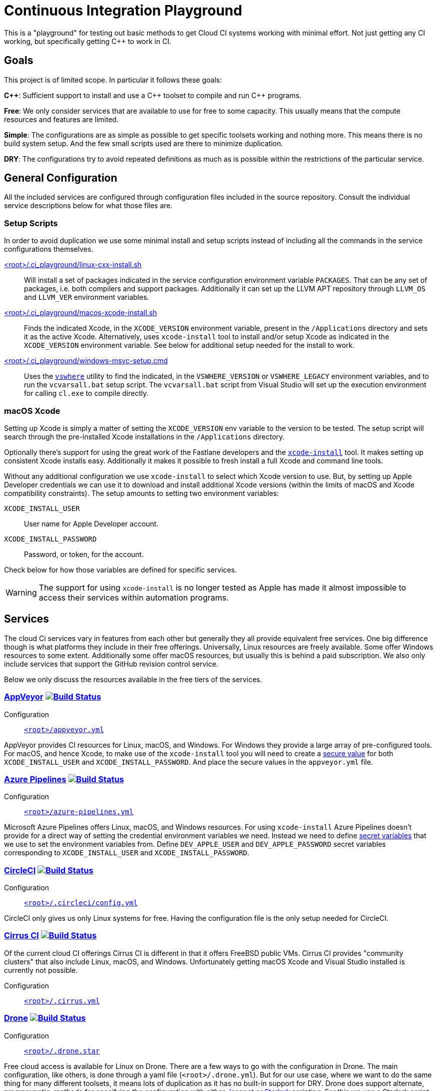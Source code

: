 = Continuous Integration Playground

This is a "playground" for testing out basic methods to get Cloud CI systems
working with minimal effort. Not just getting any CI working, but specifically
getting C++ to work in CI.

== Goals

This project is of limited scope. In particular it follows these goals:

*C+\+*: Sufficient support to install and use a C\++ toolset to compile and
run C++ programs.

*Free*: We only consider services that are available to use for free to some
capacity. This usually means that the compute resources and features are
limited.

*Simple*: The configurations are as simple as possible to get specific toolsets
working and nothing more. This means there is no build system setup. And the
few small scripts used are there to minimize duplication.

*DRY*: The configurations try to avoid repeated definitions as much as is
possible within the restrictions of the particular service.

== General Configuration

All the included services are configured through configuration files included
in the source repository. Consult the individual service descriptions below
for what those files are.

=== Setup Scripts

In order to avoid duplication we use some minimal install and setup scripts
instead of including all the commands in the service configurations themselves.

link:.ci_playground/linux-cxx-install.sh[<root>/.ci_playground/linux-cxx-install.sh]::
	Will install a set of packages indicated in the service configuration
	environment variable `PACKAGES`. That can be any set of packages, i.e.
	both compilers and support packages. Additionally it can set up the LLVM
	APT repository through `LLVM_OS` and `LLVM_VER` environment variables.

link:.ci_playground/macos-xcode-install.sh[<root>/.ci_playground/macos-xcode-install.sh]::
	Finds the indicated Xcode, in the `XCODE_VERSION` environment variable,
	present in the `/Applications` directory and sets it as the active Xcode.
	Alternatively, uses `xcode-install` tool to install and/or setup Xcode as
	indicated in the `XCODE_VERSION` environment variable. See below for
	additional setup needed for the install to work.

link:.ci_playground/windows-msvc-setup.cmd[<root>/.ci_playground/windows-msvc-setup.cmd]::
	Uses the link:https://github.com/Microsoft/vswhere[`vswhere`] utility to
	find the indicated, in the `VSWHERE_VERSION` or `VSWHERE_LEGACY`
	environment variables, and to run the `vcvarsall.bat` setup script. The
	`vcvarsall.bat` script from Visual Studio will set up the execution
	environment for calling `cl.exe` to compile directly.

=== macOS Xcode

Setting up Xcode is simply a matter of setting the `XCODE_VERSION` env variable
to the version to be tested. The setup script will search through the
pre-installed Xcode installations in the `/Applications` directory.

Optionally there's support for using the great work of the Fastlane developers
and the https://github.com/xcpretty/xcode-install[`xcode-install`] tool. It
makes setting up consistent Xcode installs easy. Additionally it makes it
possible to fresh install a full Xcode and command line tools.

Without any additional configuration we use `xcode-install` to select which
Xcode version to use. But, by setting up Apple Developer credentials we can use
it to download and install additional Xcode versions (within the limits of
macOS and Xcode compatibility constraints). The setup amounts to setting two
environment variables:

`XCODE_INSTALL_USER`:: User name for Apple Developer account.
`XCODE_INSTALL_PASSWORD`:: Password, or token, for the account.

Check below for how those variables are defined for specific services.

WARNING: The support for using `xcode-install` is no longer tested as Apple
has made it almost impossible to access their services within automation
programs.

== Services

The cloud Ci services vary in features from each other but generally they all
provide equivalent free services. One big difference though is what platforms
they include in their free offerings. Universally, Linux resources are freely
available. Some offer Windows resources to some extent. Additionally some
offer macOS resources, but usually this is behind a paid subscription. We also
only include services that support the GitHub revision control service.

Below we only discuss the resources available in the free tiers of the
services.

=== https://www.appveyor.com/[AppVeyor] image:https://ci.appveyor.com/api/projects/status/ig1acmghu4we5be2/branch/master?svg=true["Build Status", link="https://ci.appveyor.com/project/bfgroup/ci-playground"]

Configuration::
	link:appveyor.yml[`<root>/appveyor.yml`]

AppVeyor provides CI resources for Linux, macOS, and Windows. For Windows they
provide a large array of pre-configured tools. For macOS, and hence Xcode, to
make use of the `xcode-install` tool you will need to create a
https://www.appveyor.com/docs/build-configuration/#secure-variables[secure value]
for both `XCODE_INSTALL_USER` and `XCODE_INSTALL_PASSWORD`. And place the
secure values in the `appveyor.yml` file.

=== https://azure.microsoft.com/en-us/services/devops/pipelines/[Azure Pipelines] image:https://dev.azure.com/bfgroup/CI%20Playground/_apis/build/status/bfgroup.ci_playground?branchName=master["Build Status", link="https://dev.azure.com/bfgroup/CI%20Playground/_build/latest?definitionId=4&branchName=master"]

Configuration::
	link:azure-pipelines.yml[`<root>/azure-pipelines.yml`]

Microsoft Azure Pipelines offers Linux, macOS, and Windows resources. For using
`xcode-install` Azure Pipelines doesn't provide for a direct way of setting the
credential environment variables we need. Instead we need to define
https://docs.microsoft.com/en-us/azure/devops/pipelines/process/variables?view=azure-devops&tabs=yaml%2Cbatch#secret-variables[secret variables] that we use to set the
environment variables from. Define `DEV_APPLE_USER` and `DEV_APPLE_PASSWORD`
secret variables corresponding to `XCODE_INSTALL_USER` and `XCODE_INSTALL_PASSWORD`.

=== https://circleci.com/[CircleCI] image:https://circleci.com/gh/bfgroup/ci_playground/tree/master.svg?style=shield["Build Status", link="https://circleci.com/gh/bfgroup/ci_playground/tree/master"]

Configuration::
	link:.circleci/config.yml[`<root>/.circleci/config.yml`]

CircleCI only gives us only Linux systems for free. Having the configuration
file is the only setup needed for CircleCI.

=== https://cirrus-ci.org/[Cirrus CI] image:https://api.cirrus-ci.com/github/bfgroup/ci_playground.svg?branch=master["Build Status", link="https://cirrus-ci.com/github/bfgroup/ci_playground"]

Of the current cloud CI offerings Cirrus CI is different in that it offers
FreeBSD public VMs. Cirrus CI provides "community clusters" that also include
Linux, macOS, and Windows. Unfortunately getting macOS Xcode and Visual Studio
installed is currently not possible.

Configuration::
	link:.cirrus.yml[`<root>/.cirrus.yml`]

=== https://drone.io/[Drone] image:https://cloud.drone.io/api/badges/bfgroup/ci_playground/status.svg?ref=refs/heads/master["Build Status", link="https://cloud.drone.io/bfgroup/ci_playground"]

Configuration::
	link:.drone.star[`<root>/.drone.star`]

Free cloud access is available for Linux on Drone. There are a few ways to go
with the configuration in Drone. The main configuration, like others, is done
through a yaml file (`<root>/.drone.yml`). But for our use case, where we want
to do the same thing for many different toolsets, it means lots of duplication
as it has no built-in support for DRY. Drone does support alternate,
programmatic, methods for specifying the configuration with either
link:https://docs.drone.io/pipeline/scripting/jsonnet/[Jsonnet] or
link:https://docs.drone.io/pipeline/scripting/starlark/[Starlark] scripting.
For this we use a Starlark script to create all the toolset variations. To
make it work one needs to point Drone to the alternate configuration script
in the project settings.

=== https://help.github.com/en/actions[GitHub Actions] image:https://github.com/bfgroup/ci_playground/workflows/C++%20Tooling/badge.svg?branch=master&event=push["Build Status", link="https://github.com/bfgroup/ci_playground/actions"]

Configuration::
	link:.github/workflows/cxx_tooling.yml[`<root>/.github/workflows/cxx_tooling.yml`]

GitHub Actions provides Linux, macOS, and Windows host resources to test with.
There isn't any setup past creating at least one "workflow" configuration file.
Multiple workflows are supported if you want to segregate your builds. For our
case we only need the one configuration file. To use `xcode-install` GitHub
Actions provides a way to define account global link:https://help.github.com/en/actions/configuring-and-managing-workflows/creating-and-storing-encrypted-secrets[secrets]
that can be extracted in the YAML configuration. In our case we define
`dev_apple_user` and `dev_apple_password` secret variables
corresponding to `XCODE_INSTALL_USER` and `XCODE_INSTALL_PASSWORD` in your
account.

=== https://semaphoreci.com/[Semaphore] image:https://bfgroup.semaphoreci.com/badges/ci_playground/branches/master.svg?style=shields["Build Status", link="https://bfgroup.semaphoreci.com/branches/9a7e94b0-124b-47b8-a0e3-3d633533753a"]

Configuration::
	link:.semaphore/semaphore.yml[`<root>/.semaphore/semaphore.yml`]

Semaphore gives us Linux and macOS free build capabilities. The configuration
specification is a bit different than other CI systems in some ways though.
It doesn't support any built-in way to reuse setups (i.e. to stay DRY). And
the usual YAML method of using the `<<` map merge key is not allowed as the
configuration is strictly checked against a schema. For our case we create
some dummy (i.e. skipped) blocks that we can use to apply the `*name` YAML
expansion with. Which reduces much of the repetition. To use `xcode-install`
one can define global account "Secrets" in the web UI for encrypted
environment variables.
Define `DEV_APPLE_USER` and `DEV_APPLE_PASSWORD` encrypted variables
corresponding to `XCODE_INSTALL_USER` and `XCODE_INSTALL_PASSWORD` in your
account as a `dev-apple` secret.

=== https://travis-ci.com/[Travis CI] image:https://travis-ci.com/bfgroup/ci_playground.svg?branch=master["Build Status", link="https://travis-ci.com/bfgroup/ci_playground"]

Configuration::
	link:.travis.yml[`<root>/.travis.yml`]

Travis CI provides Linux, macOS, and experimental Windows support. Although
we don't have Windows as part of our configuration yet (soon). The Travis CI
configuration is perhaps the simples of all the CI systems. As one can
precisely define each variation to build individually. For using
`xcode-install` Travis CI allows one to set encrypted environment variables.
Define `DEV_APPLE_USER` and `DEV_APPLE_PASSWORD` encrypted variables
corresponding to `XCODE_INSTALL_USER` and `XCODE_INSTALL_PASSWORD` in your
project.

== Copyright

This work is Copyright René Ferdinand Rivera Morell 2020-2021. And distributed, and subject to,
the link:LICENSE.txt[Boost Software License, Version 1.0].
